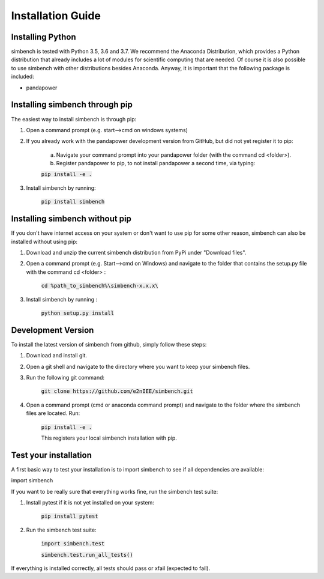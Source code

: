 ﻿.. _installation:

===========================
Installation Guide
===========================

Installing Python
----------------------------

simbench is tested with Python 3.5, 3.6 and 3.7. We recommend the Anaconda Distribution, which provides a Python distribution that already includes a lot of modules for scientific computing that are needed. Of course it is also possible to use simbench with other distributions besides Anaconda. Anyway, it is important that the following package is included:

- pandapower



Installing simbench through pip
--------------------------------------------------------

The easiest way to install simbench is through pip:

1. Open a command prompt (e.g. start–>cmd on windows systems)

2. If you already work with the pandapower development version from GitHub, but did not yet register it to pip:

    a. Navigate your command prompt into your pandapower folder (with the command cd <folder>). 

    b. Register pandapower to pip, to not install pandapower a second time, via typing:

    :code:`pip install -e .`

3. Install simbench by running:

    :code:`pip install simbench`


Installing simbench without pip
--------------------------------------------------------

If you don't have internet access on your system or don't want to use pip for some other reason, simbench can also be installed without using pip:

1. Download and unzip the current simbench distribution from PyPi under "Download files".

2. Open a command prompt (e.g. Start-->cmd on Windows) and navigate to the folder that contains the setup.py file with the command cd <folder> :

    :code:`cd %path_to_simbench%\simbench-x.x.x\ `

3. Install simbench by running :

    :code:`python setup.py install`


Development Version
----------------------------

To install the latest version of simbench from github, simply follow these steps:

1. Download and install git.

2. Open a git shell and navigate to the directory where you want to keep your simbench files.

3. Run the following git command:

     :code:`git clone https://github.com/e2nIEE/simbench.git`

4. Open a command prompt (cmd or anaconda command prompt) and navigate to the folder where the simbench files are located. Run:

     :code:`pip install -e .`

     This registers your local simbench installation with pip.


Test your installation
----------------------------

A first basic way to test your installation is to import simbench to see if all dependencies are available:

import simbench

If you want to be really sure that everything works fine, run the simbench test suite:

1. Install pytest if it is not yet installed on your system:

    :code:`pip install pytest`

2. Run the simbench test suite:

     :code:`import simbench.test`

     :code:`simbench.test.run_all_tests()`

If everything is installed correctly, all tests should pass or xfail (expected to fail).

